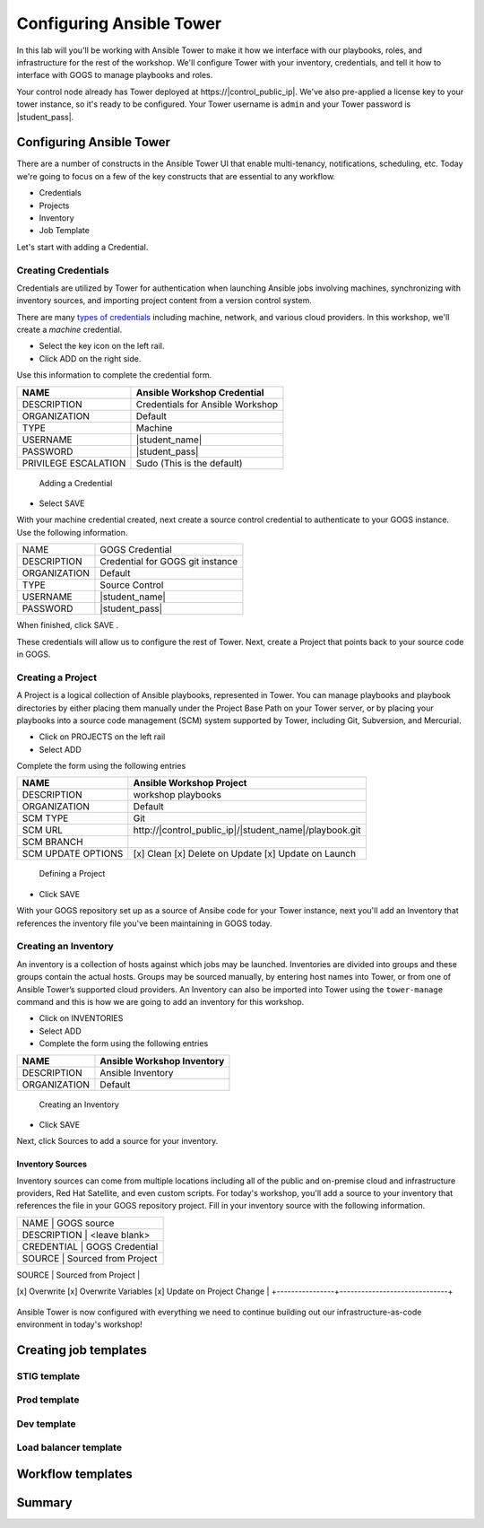 .. sectionauthor:: Ajay Chenampara <achenamp@redhat.com>
.. _docs admin: jduncan@redhat.com

==================================================
Configuring Ansible Tower
==================================================

In this lab will you'll be working with Ansible Tower to make it how we interface with our playbooks, roles, and infrastructure for the rest of the workshop. We'll configure Tower with your inventory, credentials, and tell it how to interface with GOGS to manage playbooks and roles.

Your control node already has Tower deployed at \https://|control_public_ip|. We've also pre-applied a license key to your tower instance, so it's ready to be configured. Your Tower username is ``admin`` and your Tower password is |student_pass|.

Configuring Ansible Tower
--------------------------

There are a number of constructs in the Ansible Tower UI that enable multi-tenancy, notifications, scheduling, etc. Today we're going to focus on a few of the key constructs that are essential to any workflow.

-  Credentials
-  Projects
-  Inventory
-  Job Template

Let's start with adding a Credential.

Creating Credentials
``````````````````````

Credentials are utilized by Tower for authentication when launching Ansible jobs involving machines, synchronizing with inventory sources, and importing project content from a version control system.

There are many `types of credentials <http://docs.ansible.com/ansible-tower/latest/html/userguide/credentials.html#credential-types>`__ including machine, network, and various cloud providers. In this workshop, we'll create a *machine* credential.

- Select the key icon |Credentials button| on the left rail.
- Click ADD |Add button| on the right side.

Use this information to complete the credential form.

+------------------------+---------------------------------------+
| NAME                   | Ansible Workshop Credential           |
+========================+=======================================+
| DESCRIPTION            | Credentials for Ansible Workshop      |
+------------------------+---------------------------------------+
| ORGANIZATION           | Default                               |
+------------------------+---------------------------------------+
| TYPE                   | Machine                               |
+------------------------+---------------------------------------+
| USERNAME               | |student_name|                        |
+------------------------+---------------------------------------+
| PASSWORD               | |student_pass|                        |
+------------------------+---------------------------------------+
| PRIVILEGE ESCALATION   | Sudo (This is the default)            |
+------------------------+---------------------------------------+

.. figure:: ./_static/images/at_cred_detail.png
   :alt: Adding a Credential

   Adding a Credential

- Select SAVE |Save button|

With your machine credential created, next create a source control credential to
authenticate to your GOGS instance. Use the following information. 

+------------------------+---------------------------------------+
| NAME                   | GOGS Credential                       |
+------------------------+---------------------------------------+
| DESCRIPTION            | Credential for GOGS git instance      |
+------------------------+---------------------------------------+
| ORGANIZATION           | Default                               |
+------------------------+---------------------------------------+
| TYPE                   | Source Control                        |
+------------------------+---------------------------------------+
| USERNAME               | |student_name|                        |
+------------------------+---------------------------------------+
| PASSWORD               | |student_pass|                        |
+------------------------+---------------------------------------+

When finished, click SAVE |Save button|.

These credentials will allow us to configure the rest of Tower. Next, create a
Project that points back to your source code in GOGS.

Creating a Project
```````````````````

A Project is a logical collection of Ansible playbooks, represented in Tower. You can manage playbooks and playbook directories by either placing them manually under the Project Base Path on your Tower server, or by placing your playbooks into a source code management (SCM) system supported by Tower, including Git, Subversion, and Mercurial.

- Click on PROJECTS on the left rail
- Select ADD |Add button|

Complete the form using the following entries

================== ===================================================
NAME               Ansible Workshop Project
================== ===================================================
DESCRIPTION        workshop playbooks
ORGANIZATION       Default
SCM TYPE           Git
SCM URL            \http://|control_public_ip|/|student_name|/playbook.git
SCM BRANCH
SCM UPDATE OPTIONS [x] Clean [x] Delete on Update [x] Update on Launch
================== ===================================================

.. figure:: ./_static/images/at_project_detail.png
   :alt: Defining a Project

   Defining a Project

- Click SAVE |Save button|

With your GOGS repository set up as a source of Ansibe code for your Tower
instance, next you'll add an Inventory that references the inventory file you've
been maintaining in GOGS today.

Creating an Inventory
``````````````````````

An inventory is a collection of hosts against which jobs may be launched. Inventories are divided into groups and these groups contain the actual hosts. Groups may be sourced manually, by entering host names into Tower, or from one of Ansible Tower’s supported cloud providers.
An Inventory can also be imported into Tower using the ``tower-manage`` command and this is how we are going to add an inventory for this workshop.

- Click on INVENTORIES
- Select ADD |Add button|
- Complete the form using the following entries

+----------------+------------------------------+
| NAME           | Ansible Workshop Inventory   |
+================+==============================+
| DESCRIPTION    | Ansible Inventory            |
+----------------+------------------------------+
| ORGANIZATION   | Default                      |
+----------------+------------------------------+

.. figure:: ./_static/images/at_inv_create.png
   :alt: Create an Inventory

   Creating an Inventory

- Click SAVE |Save button|

Next, click Sources |Source button| to add a source for your inventory.

Inventory Sources 
~~~~~~~~~~~~~~~~~~~

Inventory sources can come from multiple locations including all of the public
and on-premise cloud and infrastructure providers, Red Hat Satellite, and even
custom scripts. For today's workshop, you'll add a source to your inventory that
references the file in your GOGS repository project. Fill in your inventory
source with the following information. 

+-----------------------------------------------+
| NAME           |  GOGS source                 |
+-----------------------------------------------+
| DESCRIPTION    | <leave blank>                |
+-----------------------------------------------+
| CREDENTIAL     | GOGS Credential              |
+-----------------------------------------------+
| SOURCE         | Sourced from Project         | 
+----------------+------------------------------+
| OPTIONS        | 
[x] Overwrite
[x] Overwrite Variables
[x] Update on Project Change                    |
+----------------+------------------------------+



.. figure:: ./_static/images/at_inv_source.png
    :alt: Adding a source to your inventory 



Ansible Tower is now configured with everything we need to continue building out our infrastructure-as-code environment in today's workshop!

Creating job templates
-----------------------

STIG template
``````````````

Prod template
``````````````

Dev template
``````````````

Load balancer template
```````````````````````

Workflow templates
--------------------

Summary
--------

.. |Credentials button| image:: ./_static/images/at_credentials_button.png
.. |Browse button| image:: ./_static/images/at_browse.png
.. |Submit button| image:: ./_static/images/at_submit.png
.. |Gear button| image:: ./_static/images/at_gear.png
.. |Add button| image:: ./_static/images/at_add.png
.. |Save button| image:: ./_static/images/at_save.png
.. |Source button| image:: ./_static/images/at_inv_source_button.png
